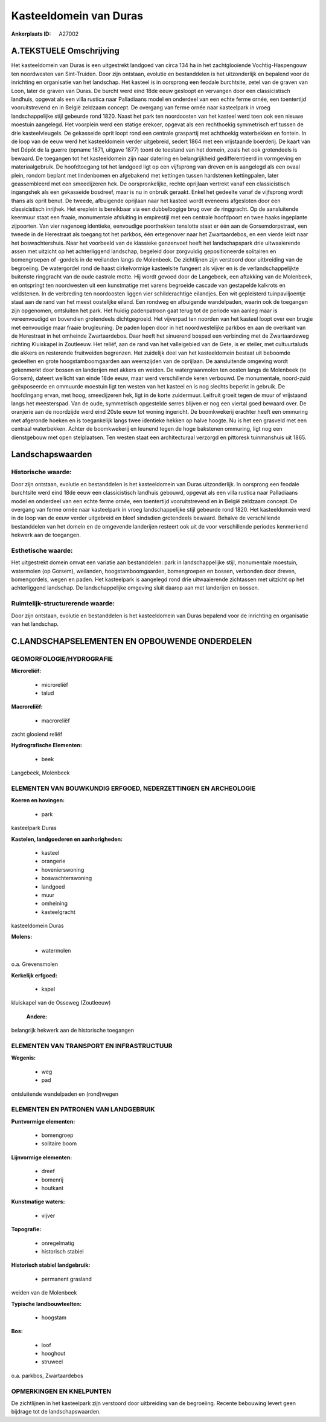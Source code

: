 Kasteeldomein van Duras
=======================

:Ankerplaats ID: A27002




A.TEKSTUELE Omschrijving
------------

Het kasteeldomein van Duras is een uitgestrekt landgoed van circa 134
ha in het zachtglooiende Vochtig-Haspengouw ten noordwesten van
Sint-Truiden. Door zijn ontstaan, evolutie en bestanddelen is het
uitzonderlijk en bepalend voor de inrichting en organisatie van het
landschap. Het kasteel is in oorsprong een feodale burchtsite, zetel van
de graven van Loon, later de graven van Duras. De burcht werd eind 18de
eeuw gesloopt en vervangen door een classicistisch landhuis, opgevat als
een villa rustica naar Palladiaans model en onderdeel van een echte
ferme ornée, een toentertijd vooruitstrevend en in België zeldzaam
concept. De overgang van ferme ornée naar kasteelpark in vroeg
landschappelijke stijl gebeurde rond 1820. Naast het park ten
noordoosten van het kasteel werd toen ook een nieuwe moestuin aangelegd.
Het voorplein werd een statige erekoer, opgevat als een rechthoekig
symmetrisch erf tussen de drie kasteelvleugels. De gekasseide oprit
loopt rond een centrale graspartij met achthoekig waterbekken en
fontein. In de loop van de eeuw werd het kasteeldomein verder
uitgebreid, sedert 1864 met een vrijstaande boerderij. De kaart van het
Dépôt de la guerre (opname 1871, uitgave 1877) toont de toestand van het
domein, zoals het ook grotendeels is bewaard. De toegangen tot het
kasteeldomein zijn naar datering en belangrijkheid gedifferentieerd in
vormgeving en materiaalgebruik. De hoofdtoegang tot het landgoed ligt op
een vijfsprong van dreven en is aangelegd als een ovaal plein, rondom
beplant met lindenbomen en afgebakend met kettingen tussen hardstenen
kettingpalen, later geassembleerd met een smeedijzeren hek. De
oorspronkelijke, rechte oprijlaan vertrekt vanaf een classicistisch
ingangshek als een gekasseide bosdreef, maar is nu in onbruik geraakt.
Enkel het gedeelte vanaf de vijfsprong wordt thans als oprit benut. De
tweede, afbuigende oprijlaan naar het kasteel wordt eveneens afgesloten
door een classicistisch inrijhek. Het ereplein is bereikbaar via een
dubbelbogige brug over de ringgracht. Op de aansluitende keermuur staat
een fraaie, monumentale afsluiting in empirestijl met een centrale
hoofdpoort en twee haaks ingeplante zijpoorten. Van vier nagenoeg
identieke, eenvoudige poorthekken tenslotte staat er één aan de
Gorsemdorpstraat, een tweede in de Herestraat als toegang tot het
parkbos, één ertegenover naar het Zwartaardebos, en een vierde leidt
naar het boswachtershuis. Naar het voorbeeld van de klassieke ganzenvoet
heeft het landschapspark drie uitwaaierende assen met uitzicht op het
achterliggend landschap, begeleid door zorgvuldig gepositioneerde
solitairen en bomengroepen of -gordels in de weilanden langs de
Molenbeek. De zichtlijnen zijn verstoord door uitbreiding van de
begroeiing. De watergordel rond de haast cirkelvormige kasteelsite
fungeert als vijver en is de verlandschappelijkte buitenste ringgracht
van de oude castrale motte. Hij wordt gevoed door de Langebeek, een
aftakking van de Molenbeek, en ontspringt ten noordwesten uit een
kunstmatige met varens begroeide cascade van gestapelde kalkrots en
veldstenen. In de verbreding ten noordoosten liggen vier schilderachtige
eilandjes. Een wit gepleisterd tuinpaviljoentje staat aan de rand van
het meest oostelijke eiland. Een rondweg en afbuigende wandelpaden,
waarin ook de toegangen zijn opgenomen, ontsluiten het park. Het huidig
padenpatroon gaat terug tot de periode van aanleg maar is vereenvoudigd
en bovendien grotendeels dichtgegroeid. Het vijverpad ten noorden van
het kasteel loopt over een brugje met eenvoudige maar fraaie
brugleuning. De paden lopen door in het noordwestelijke parkbos en aan
de overkant van de Herestraat in het omheinde Zwartaardebos. Daar heeft
het sinuerend bospad een verbinding met de Zwartaardeweg richting
Kluiskapel in Zoutleeuw. Het reliëf, aan de rand van het valleigebied
van de Gete, is er steiler, met cultuurtaluds die akkers en resterende
fruitweiden begrenzen. Het zuidelijk deel van het kasteeldomein bestaat
uit beboomde gedeelten en grote hoogstamboomgaarden aan weerszijden van
de oprijlaan. De aansluitende omgeving wordt gekenmerkt door bossen en
landerijen met akkers en weiden. De watergraanmolen ten oosten langs de
Molenbeek (te Gorsem), dateert wellicht van einde 18de eeuw, maar werd
verschillende keren verbouwd. De monumentale, noord-zuid geëxposeerde en
ommuurde moestuin ligt ten westen van het kasteel en is nog slechts
beperkt in gebruik. De hoofdingang ervan, met hoog, smeedijzeren hek,
ligt in de korte zuidermuur. Leifruit groeit tegen de muur of vrijstaand
langs het meesterspad. Van de oude, symmetrisch opgestelde serres
blijven er nog een viertal goed bewaard over. De oranjerie aan de
noordzijde werd eind 20ste eeuw tot woning ingericht. De boomkwekerij
erachter heeft een ommuring met afgeronde hoeken en is toegankelijk
langs twee identieke hekken op halve hoogte. Nu is het een grasveld met
een centraal waterbekken. Achter de boomkwekerij en leunend tegen de
hoge bakstenen ommuring, ligt nog een dienstgebouw met open
stelplaatsen. Ten westen staat een architecturaal verzorgd en pittoresk
tuinmanshuis uit 1865. 



Landschapswaarden
-----------------


Historische waarde:
~~~~~~~~~~~~~~~~~~~


Door zijn ontstaan, evolutie en bestanddelen is het kasteeldomein van
Duras uitzonderlijk. In oorsprong een feodale burchtsite werd eind 18de
eeuw een classicistisch landhuis gebouwd, opgevat als een villa rustica
naar Palladiaans model en onderdeel van een echte ferme ornée, een
toentertijd vooruitstrevend en in België zeldzaam concept. De overgang
van ferme ornée naar kasteelpark in vroeg landschappelijke stijl
gebeurde rond 1820. Het kasteeldomein werd in de loop van de eeuw verder
uitgebreid en bleef sindsdien grotendeels bewaard. Behalve de
verschillende bestanddelen van het domein en de omgevende landerijen
resteert ook uit de voor verschillende periodes kenmerkend hekwerk aan
de toegangen.

Esthetische waarde:
~~~~~~~~~~~~~~~~~~~

Het uitgestrekt domein omvat een variatie aan
bestanddelen: park in landschappelijke stijl, monumentale moestuin,
watermolen (op Gorsem), weilanden, hoogstamboomgaarden, bomengroepen en
bossen, verbonden door dreven, bomengordels, wegen en paden. Het
kasteelpark is aangelegd rond drie uitwaaierende zichtassen met uitzicht
op het achterliggend landschap. De landschappelijke omgeving sluit
daarop aan met landerijen en bossen.


Ruimtelijk-structurerende waarde:
~~~~~~~~~~~~~~~~~~~~~~~~~~~~~~~~~

Door zijn ontstaan, evolutie en bestanddelen is het kasteeldomein van
Duras bepalend voor de inrichting en organisatie van het landschap.



C.LANDSCHAPSELEMENTEN EN OPBOUWENDE ONDERDELEN
-----------------------------------------------



GEOMORFOLOGIE/HYDROGRAFIE
~~~~~~~~~~~~~~~~~~~~~~~~

**Microreliëf:**

 * microreliëf
 * talud


**Macroreliëf:**

 * macroreliëf

zacht glooiend reliëf

**Hydrografische Elementen:**

 * beek


Langebeek, Molenbeek

ELEMENTEN VAN BOUWKUNDIG ERFGOED, NEDERZETTINGEN EN ARCHEOLOGIE
~~~~~~~~~~~~~~~~~~~~~~~~~~~~~~~~~~~~~~~~~~~~~~~~~~~~~~~~~~~~~~~

**Koeren en hovingen:**

 * park


kasteelpark Duras

**Kastelen, landgoederen en aanhorigheden:**

 * kasteel
 * orangerie
 * hovenierswoning
 * boswachterswoning
 * landgoed
 * muur
 * omheining
 * kasteelgracht


kasteeldomein Duras

**Molens:**

 * watermolen


o.a. Grevensmolen

**Kerkelijk erfgoed:**

 * kapel


kluiskapel van de Osseweg (Zoutleeuw)

 **Andere:**
belangrijk hekwerk aan de historische toegangen

ELEMENTEN VAN TRANSPORT EN INFRASTRUCTUUR
~~~~~~~~~~~~~~~~~~~~~~~~~~~~~~~~~~~~~~~~~

**Wegenis:**

 * weg
 * pad


ontsluitende wandelpaden en (rond)wegen

ELEMENTEN EN PATRONEN VAN LANDGEBRUIK
~~~~~~~~~~~~~~~~~~~~~~~~~~~~~~~~~~~~~

**Puntvormige elementen:**

 * bomengroep
 * solitaire boom


**Lijnvormige elementen:**

 * dreef
 * bomenrij
 * houtkant

**Kunstmatige waters:**

 * vijver


**Topografie:**

 * onregelmatig
 * historisch stabiel


**Historisch stabiel landgebruik:**

 * permanent grasland


weiden van de Molenbeek

**Typische landbouwteelten:**

 * hoogstam


**Bos:**

 * loof
 * hooghout
 * struweel


o.a. parkbos, Zwartaardebos

OPMERKINGEN EN KNELPUNTEN
~~~~~~~~~~~~~~~~~~~~~~~~

De zichtlijnen in het kasteelpark zijn verstoord door uitbreiding van de
begroeiing. Recente bebouwing levert geen bijdrage tot de
landschapswaarden.

